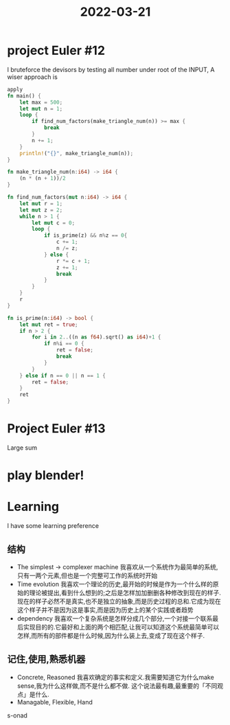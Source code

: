 :PROPERTIES:
:ID:       EC660407-10CB-450D-A78B-8910E8429B29
:END:
#+title: 2022-03-21
#+HUGO_SECTION:daily
#+filetags: :draft:
#+filetags: :draft:
* project Euler #12
I bruteforce the devisors by testing all number under root of the INPUT,  
A wiser approach is
#+begin_src rust
apply
fn main() {
    let max = 500;
    let mut n = 1;
    loop {
        if find_num_factors(make_triangle_num(n)) >= max {
            break
        }
        n += 1;
    }
    println!("{}", make_triangle_num(n));
}

fn make_triangle_num(n:i64) -> i64 {
    (n * (n + 1))/2
}

fn find_num_factors(mut n:i64) -> i64 {
    let mut r = 1;
    let mut z = 2;
    while n > 1 {
        let mut c = 0;
        loop {
            if is_prime(z) && n%z == 0{
                c += 1;
                n /= z;
            } else {
                r *= c + 1;
                z += 1;
                break
            }
        }
    }
    r
}

fn is_prime(n:i64) -> bool {
    let mut ret = true;
    if n > 2 {
        for i in 2..((n as f64).sqrt() as i64)+1 {
            if n%i == 0 {
                ret = false;
                break
            }
        }
    } else if n == 0 || n == 1 {
        ret = false;
    }
    ret
}
#+end_src
* Project Euler #13
Large sum
* play blender!
:LOGBOOK:
CLOCK: [2022-03-21 Mon 13:55]--[2022-03-21 Mon 14:04] =>  0:09
:END:
* Learning
I have some learning preference
** 结构
+ The simplest -> complexer machine
  我喜欢从一个系统作为最简单的系统,只有一两个元素,但也是一个完整可工作的系统时开始
+ Time evolution
  我喜欢一个理论的历史,最开始的时候是作为一个什么样的原始的理论被提出,看到什么想到的;之后是怎样加加删删各种修改到现在的样子.
  现在的样子必然不是真实,也不是独立的抽象,而是历史过程的总和.它成为现在这个样子并不是因为这是事实,而是因为历史上的某个实践或者趋势
+ dependency
  我喜欢一个复杂系统是怎样分成几个部分,一个对接一个联系最后实现目的的.它最好和上面的两个相匹配,让我可以知道这个系统最简单可以怎样,而所有的部件都是什么时候,因为什么装上去,变成了现在这个样子.
** 记住,使用,熟悉机器
+ Concrete, Reasoned
  我喜欢确定的事实和定义.我需要知道它为什么make sense,我为什么这样做,而不是什么都不做.
  这个说法最有趣,最重要的「不同观点」是什么.
+ Managable, Flexible, Hand

s-onad
